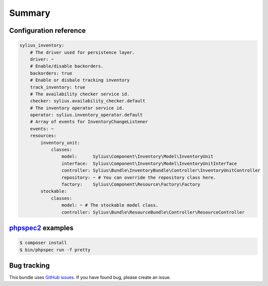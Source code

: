 Summary
=======

Configuration reference
-----------------------

.. code-block:: yaml

    sylius_inventory:
        # The driver used for persistence layer.
        driver: ~
        # Enable/disable backorders.
        backorders: true
        # Enable or disbale tracking inventory
        track_inventory: true
        # The availability checker service id.
        checker: sylius.availability_checker.default
        # The inventory operator service id.
        operator: sylius.inventory_operator.default
        # Array of events for InventoryChangeListener
        events: ~
        resources:
            inventory_unit:
                classes:
                    model:      Sylius\Component\Inventory\Model\InventoryUnit
                    interface:  Sylius\Component\Inventory\Model\InventoryUnitInterface
                    controller: Sylius\Bundle\InventoryBundle\Controller\InventoryUnitController
                    repository: ~ # You can override the repository class here.
                    factory:    Sylius\Component\Resource\Factory\Factory
            stockable:
                classes:
                    model: ~ # The stockable model class.
                    controller: Sylius\Bundle\ResourceBundle\Controller\ResourceController

`phpspec2 <http://phpspec.net>`_ examples
-----------------------------------------

.. code-block:: bash

    $ composer install
    $ bin/phpspec run -f pretty

Bug tracking
------------

This bundle uses `GitHub issues <https://github.com/Sylius/Sylius/issues>`_.
If you have found bug, please create an issue.
